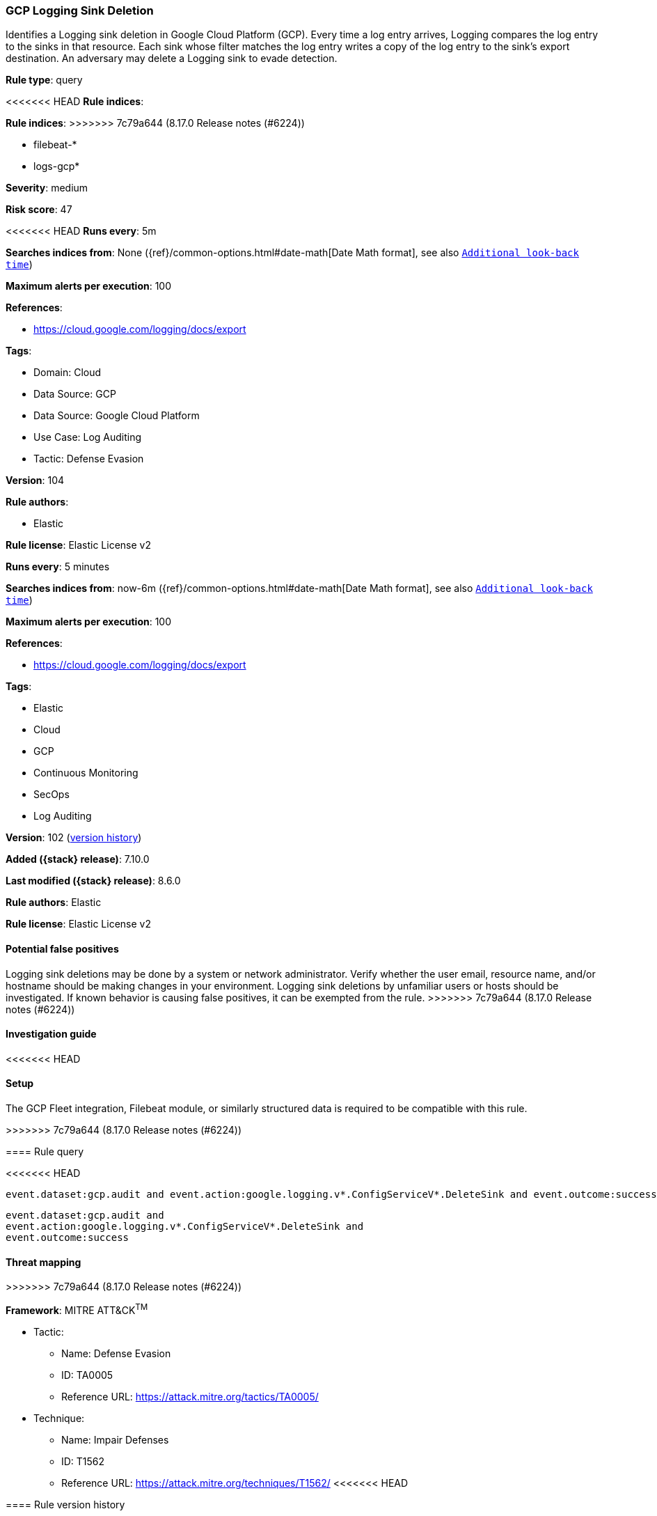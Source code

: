 [[gcp-logging-sink-deletion]]
=== GCP Logging Sink Deletion

Identifies a Logging sink deletion in Google Cloud Platform (GCP). Every time a log entry arrives, Logging compares the log entry to the sinks in that resource. Each sink whose filter matches the log entry writes a copy of the log entry to the sink's export destination. An adversary may delete a Logging sink to evade detection.

*Rule type*: query

<<<<<<< HEAD
*Rule indices*: 
=======
*Rule indices*:
>>>>>>> 7c79a644 (8.17.0 Release notes  (#6224))

* filebeat-*
* logs-gcp*

*Severity*: medium

*Risk score*: 47

<<<<<<< HEAD
*Runs every*: 5m

*Searches indices from*: None ({ref}/common-options.html#date-math[Date Math format], see also <<rule-schedule, `Additional look-back time`>>)

*Maximum alerts per execution*: 100

*References*: 

* https://cloud.google.com/logging/docs/export

*Tags*: 

* Domain: Cloud
* Data Source: GCP
* Data Source: Google Cloud Platform
* Use Case: Log Auditing
* Tactic: Defense Evasion

*Version*: 104

*Rule authors*: 

* Elastic

*Rule license*: Elastic License v2

=======
*Runs every*: 5 minutes

*Searches indices from*: now-6m ({ref}/common-options.html#date-math[Date Math format], see also <<rule-schedule, `Additional look-back time`>>)

*Maximum alerts per execution*: 100

*References*:

* https://cloud.google.com/logging/docs/export

*Tags*:

* Elastic
* Cloud
* GCP
* Continuous Monitoring
* SecOps
* Log Auditing

*Version*: 102 (<<gcp-logging-sink-deletion-history, version history>>)

*Added ({stack} release)*: 7.10.0

*Last modified ({stack} release)*: 8.6.0

*Rule authors*: Elastic

*Rule license*: Elastic License v2

==== Potential false positives

Logging sink deletions may be done by a system or network administrator. Verify whether the user email, resource name, and/or hostname should be making changes in your environment. Logging sink deletions by unfamiliar users or hosts should be investigated. If known behavior is causing false positives, it can be exempted from the rule.
>>>>>>> 7c79a644 (8.17.0 Release notes  (#6224))

==== Investigation guide


<<<<<<< HEAD


==== Setup


The GCP Fleet integration, Filebeat module, or similarly structured data is required to be compatible with this rule.
=======
[source,markdown]
----------------------------------

----------------------------------

>>>>>>> 7c79a644 (8.17.0 Release notes  (#6224))

==== Rule query


<<<<<<< HEAD
[source, js]
----------------------------------
event.dataset:gcp.audit and event.action:google.logging.v*.ConfigServiceV*.DeleteSink and event.outcome:success

----------------------------------
=======
[source,js]
----------------------------------
event.dataset:gcp.audit and
event.action:google.logging.v*.ConfigServiceV*.DeleteSink and
event.outcome:success
----------------------------------

==== Threat mapping
>>>>>>> 7c79a644 (8.17.0 Release notes  (#6224))

*Framework*: MITRE ATT&CK^TM^

* Tactic:
** Name: Defense Evasion
** ID: TA0005
** Reference URL: https://attack.mitre.org/tactics/TA0005/
* Technique:
** Name: Impair Defenses
** ID: T1562
** Reference URL: https://attack.mitre.org/techniques/T1562/
<<<<<<< HEAD
=======

[[gcp-logging-sink-deletion-history]]
==== Rule version history

Version 102 (8.6.0 release)::
* Formatting only

Version 100 (8.5.0 release)::
* Formatting only

Version 8 (8.4.0 release)::
* Updated query, changed from:
+
[source, js]
----------------------------------
event.dataset:(googlecloud.audit or gcp.audit) and
event.action:google.logging.v*.ConfigServiceV*.DeleteSink and
event.outcome:success
----------------------------------

Version 6 (8.1.0 release)::
* Formatting only

Version 5 (7.13.0 release)::
* Formatting only

Version 4 (7.12.0 release)::
* Formatting only

Version 3 (7.11.2 release)::
* Formatting only

Version 2 (7.11.0 release)::
* Updated query, changed from:
+
[source, js]
----------------------------------
event.dataset:googlecloud.audit and
event.action:google.logging.v*.ConfigServiceV*.DeleteSink and
event.outcome:success
----------------------------------

>>>>>>> 7c79a644 (8.17.0 Release notes  (#6224))
